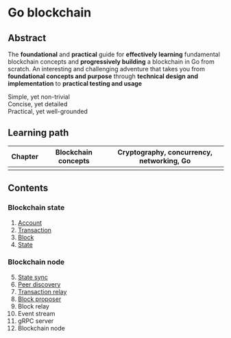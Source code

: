 * Go blockchain

** Abstract

The *foundational* and *practical* guide for *effectively learning* fundamental
blockchain concepts and *progressively building* a blockchain in Go from
scratch. An interesting and challenging adventure that takes you from
*foundational concepts and purpose* through *technical design and
implementation* to *practical testing and usage*

- Simple, yet non-trivial ::
- Concise, yet detailed ::
- Practical, yet well-grounded ::

** Learning path

| Chapter | Blockchain concepts | Cryptography, concurrency, networking, Go |
|---------+---------------------+-------------------------------------------|
|         |                     |                                           |

** Contents

*** Blockchain state

1. [[/doc/account.org][Account]]
2. [[/doc/transaction.org][Transaction]]
3. [[/doc/block.org][Block]]
4. [[/doc/state.org][State]]

*** Blockchain node

5. [@5] [[/doc/state-sync.org][State sync]]
6. [[/doc/peer-discovery.org][Peer discovery]]
7. [[/doc/transaction-relay.org][Transaction relay]]
8. [[/doc/block-proposer.org][Block proposer]]
9. Block relay
10. Event stream
11. gRPC server
12. Blockchain node
